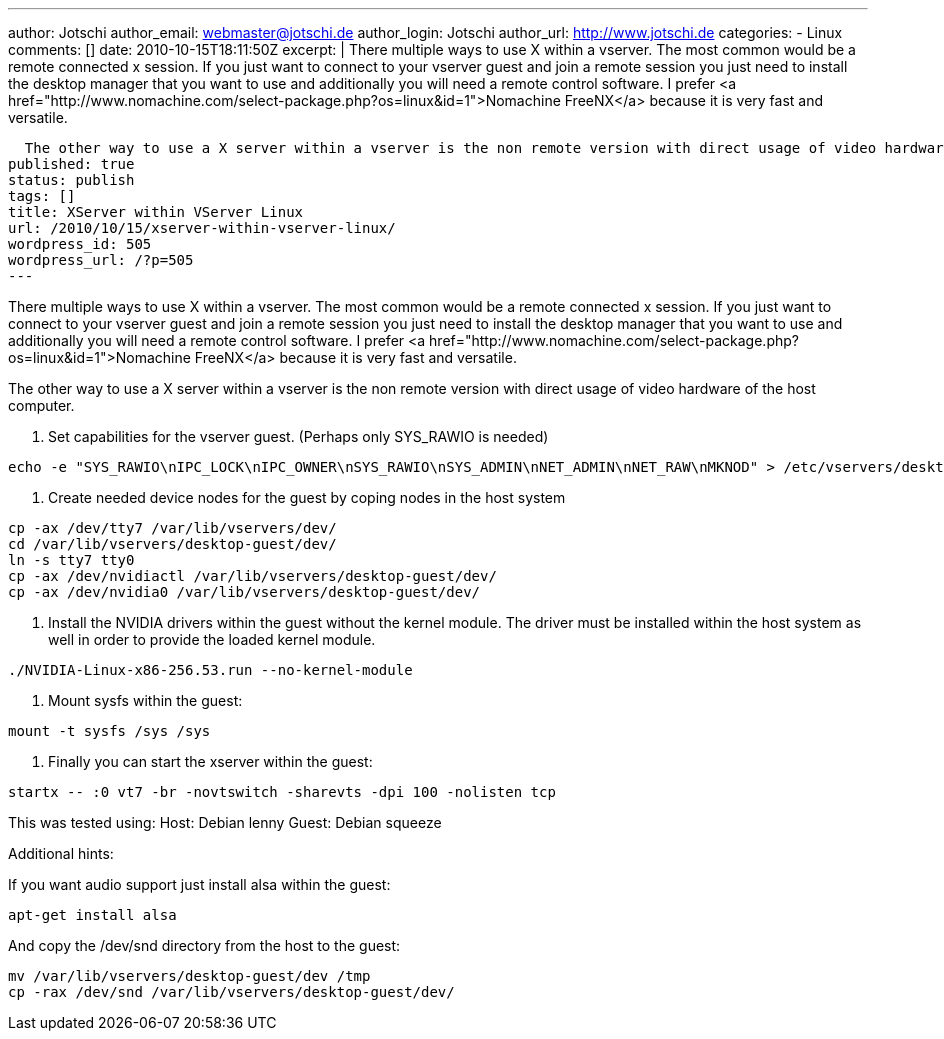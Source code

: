 ---
author: Jotschi
author_email: webmaster@jotschi.de
author_login: Jotschi
author_url: http://www.jotschi.de
categories:
- Linux
comments: []
date: 2010-10-15T18:11:50Z
excerpt: |
  There multiple ways to use X within a vserver. The most common would be a remote connected x session. If you just want to connect to your vserver guest and join a remote session you just need to install the desktop manager that you want to use and additionally you will need a remote control software. I prefer <a href="http://www.nomachine.com/select-package.php?os=linux&id=1">Nomachine FreeNX</a> because it is very fast and versatile.

  The other way to use a X server within a vserver is the non remote version with direct usage of video hardware of the host computer.
published: true
status: publish
tags: []
title: XServer within VServer Linux
url: /2010/10/15/xserver-within-vserver-linux/
wordpress_id: 505
wordpress_url: /?p=505
---

There multiple ways to use X within a vserver. The most common would be a remote connected x session. If you just want to connect to your vserver guest and join a remote session you just need to install the desktop manager that you want to use and additionally you will need a remote control software. I prefer <a href="http://www.nomachine.com/select-package.php?os=linux&id=1">Nomachine FreeNX</a> because it is very fast and versatile.

The other way to use a X server within a vserver is the non remote version with direct usage of video hardware of the host computer.

1. Set capabilities for the vserver guest. (Perhaps only SYS_RAWIO is needed)

[source, bash]
----
echo -e "SYS_RAWIO\nIPC_LOCK\nIPC_OWNER\nSYS_RAWIO\nSYS_ADMIN\nNET_ADMIN\nNET_RAW\nMKNOD" > /etc/vservers/desktop-guest/bcapabilities
----

2. Create needed device nodes for the guest by coping nodes in the host system

[source, bash]
----
cp -ax /dev/tty7 /var/lib/vservers/dev/
cd /var/lib/vservers/desktop-guest/dev/
ln -s tty7 tty0
cp -ax /dev/nvidiactl /var/lib/vservers/desktop-guest/dev/
cp -ax /dev/nvidia0 /var/lib/vservers/desktop-guest/dev/
----

3. Install the NVIDIA drivers within the guest without the kernel module. The driver must be installed within the host system as well in order to provide the loaded kernel module.

[source, bash] 
----
./NVIDIA-Linux-x86-256.53.run --no-kernel-module
----

4. Mount sysfs within the guest:

[source, bash]
----
mount -t sysfs /sys /sys
----

5. Finally you can start the xserver within the guest:

[source, bash]
----
startx -- :0 vt7 -br -novtswitch -sharevts -dpi 100 -nolisten tcp
----

This was tested using:
Host:  Debian lenny
Guest: Debian squeeze

Additional hints:

If you want audio support just install alsa within the guest:
[source, bash]
----
apt-get install alsa
----

And copy the /dev/snd directory from the host to the guest:

[source, bash]
----
mv /var/lib/vservers/desktop-guest/dev /tmp
cp -rax /dev/snd /var/lib/vservers/desktop-guest/dev/
----

